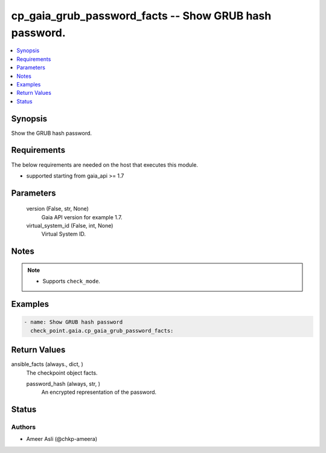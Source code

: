 .. _cp_gaia_grub_password_facts_module:


cp_gaia_grub_password_facts -- Show GRUB hash password.
=======================================================

.. contents::
   :local:
   :depth: 1


Synopsis
--------

Show the GRUB hash password.



Requirements
------------
The below requirements are needed on the host that executes this module.

- supported starting from gaia\_api \>= 1.7



Parameters
----------

  version (False, str, None)
    Gaia API version for example 1.7.


  virtual_system_id (False, int, None)
    Virtual System ID.





Notes
-----

.. note::
   - Supports \ :literal:`check\_mode`\ .




Examples
--------

.. code-block:: yaml+jinja

    
    - name: Show GRUB hash password
      check_point.gaia.cp_gaia_grub_password_facts:





Return Values
-------------

ansible_facts (always., dict, )
  The checkpoint object facts.


  password_hash (always, str, )
    An encrypted representation of the password.






Status
------





Authors
~~~~~~~

- Ameer Asli (@chkp-ameera)

